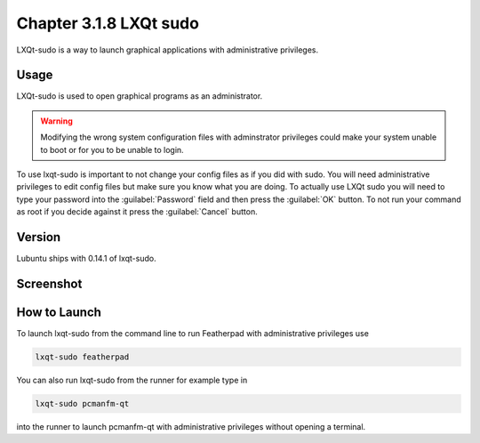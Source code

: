 Chapter 3.1.8 LXQt sudo
=======================

LXQt-sudo is a way to launch graphical applications with administrative privileges.

Usage
------
LXQt-sudo is used to open graphical programs as an administrator. 

.. warning::

 Modifying the wrong system configuration files with adminstrator privileges could make your system unable to boot or for you to be unable to login.

To use lxqt-sudo is important to not change your config files as if you did with sudo. You will need administrative privileges to edit config files but make sure you know what you are doing. To actually use LXQt sudo you will need to type your password into the :guilabel:`Password` field and then press the :guilabel:`OK` button. To not run your command as root if you decide against it press the :guilabel:`Cancel` button.

Version
-------
Lubuntu ships with 0.14.1 of lxqt-sudo. 

Screenshot
----------

.. image:: lxqt-sudo.png

How to Launch
-------------
To launch lxqt-sudo from the command line to run Featherpad with administrative privileges use 

.. code::

   lxqt-sudo featherpad

You can also run lxqt-sudo from the runner for example type in

.. code:: 

   lxqt-sudo pcmanfm-qt 

into the runner to launch pcmanfm-qt with administrative privileges without opening a terminal.
